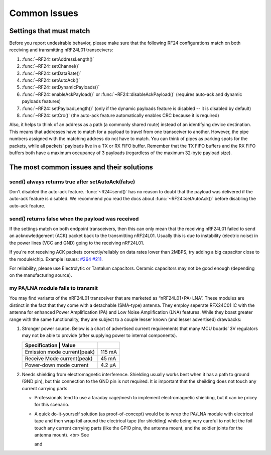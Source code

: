 Common Issues
=============

Settings that must match
************************

Before you report undesirable behavior, please make sure that the
following RF24 configurations match on both receiving and transmitting
nRF24L01 transceivers:

1. :func:`~RF24::setAddressLength()`
2. :func:`~RF24::setChannel()`
3. :func:`~RF24::setDataRate()`
4. :func:`~RF24::setAutoAck()`
5. :func:`~RF24::setDynamicPayloads()`
6. :func:`~RF24::enableAckPayload()` or :func:`~RF24::disableAckPayload()` (requires auto-ack and dynamic payloads features)
7. :func:`~RF24::setPayloadLength()` (only if the dynamic payloads feature is disabled -- it is disabled by default)
8. :func:`~RF24::setCrc()` (the auto-ack feature automatically enables CRC because it is required)

Also, it helps to think of an address as a path (a commonly shared route)
instead of an identifying device destination. This means that addresses
have to match for a payload to travel from one transceiver to another.
However, the pipe numbers assigned with the matching address do not have
to match. You can think of pipes as parking spots for the packets, while
all packets' payloads live in a TX or RX FIFO buffer. Remember that the
TX FIFO buffers and the RX FIFO buffers both have a maximum occupancy of
3 payloads (regardless of the maximum 32-byte payload size).

The most common issues and their solutions
******************************************

send() always returns true after setAutoAck(false)
--------------------------------------------------

Don't disabled the auto-ack feature. :func:`~R24::send()` has no reason to doubt
that the payload was delivered if the auto-ack feature is disabled. We
recommend you read the docs about :func:`~RF24::setAutoAck()` before disabling the
auto-ack feature.

send() returns false when the payload was received
--------------------------------------------------

If the settings match on both endpoint transceivers, then this can only
mean that the receiving nRF24L01 failed to send an acknowledgement (ACK)
packet back to the transmitting nRF24L01. Usually this is due to
instability (electric noise) in the power lines (VCC and GND) going to
the receiving nRF24L01.

If you're not receiving ACK packets correctly/reliably on data rates
lower than 2MBPS, try adding a big capacitor close to the module/chip.
Example issues: `#264 <https://github.com/nRF24/RF24/issues/26>`_
`#211 <https://github.com/nRF24/RF24/issues/211>`_.

For reliability, please use Electrolytic or Tantalum capacitors. Ceramic
capacitors may not be good enough (depending on the manufacturing source).

my PA/LNA module fails to transmit
----------------------------------

You may find variants of the nRF24L01 transceiver that are marketed as “nRF24L01+PA+LNA”. These modules are distinct in the fact that they come with a detachable (SMA-type) antenna. They employ seperate RFX24C01 IC with the antenna for enhanced Power Amplification (PA) and Low Noise Amplification (LNA) features. While they boast greater range with the same functionality, they are subject to a couple lesser known (and lesser advertised) drawbacks:

1. Stronger power source. Below is a chart of advertised current requirements that many MCU boards’ 3V regulators may not be able to provide (after supplying power to internal components).

   .. csv-table::
       :header: Specification | Value

       "Emission mode current(peak)", "115 mA"
       "Receive Mode current(peak)", "45 mA"
       "Power-down mode current", "4.2 µA"

2. Needs shielding from electromagnetic interference. Shielding usually works best when it has a path to ground (GND pin), but this connection to the GND pin is not required. It is important that the sheilding does not touch any current carrying parts.

   - Professionals tend to use a faraday cage/mesh to implement electromagnetic shielding, but it can be pricey for this scenario.
   - A quick do-it-yourself solution (as proof-of-concept) would be to wrap the PA/LNA module with electrical tape and then wrap foil around the electrical tape (for shielding) while being very careful to not let the foil touch any current carrying parts (like the GPIO pins, the antenna mount, and the soldier joints for the antenna mount). <br>
     See

     .. image:: https://github.com/nRF24/RF24/blob/master/images/ghetto_sheilding_1.png
         :target: https://github.com/nRF24/RF24/blob/master/images/ghetto_sheilding_1.png
         :alt: ghetto_shielding_1.png

     and

     .. image:: https://github.com/nRF24/RF24/blob/master/images/ghetto_sheilding_2.png
         :target: https://github.com/nRF24/RF24/blob/master/images/ghetto_sheilding_2.png
         :alt: ghetto_shielding_2.png
